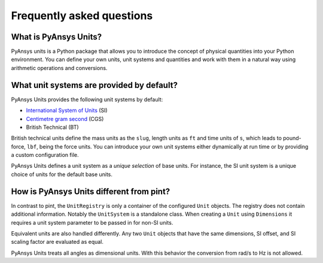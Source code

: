 .. _frequently:

==========================
Frequently asked questions
==========================

What is PyAnsys Units?
""""""""""""""""""""""
PyAnsys units is a Python package that allows you to introduce the concept of
physical quantities into your Python environment. You can define your own units,
unit systems and quantities and work with them in a natural way using arithmetic
operations and conversions.

What unit systems are provided by default?
""""""""""""""""""""""""""""""""""""""""""
PyAnsys Units provides the following unit systems by default:

- `International System of Units <https://en.wikipedia.org/wiki/International_System_of_Units>`_ (SI)
- `Centimetre gram second <https://en.wikipedia.org/wiki/Centimetre–gram–second_system_of_units>`_ (CGS)
- British Technical (BT)

British technical units define the mass units as the ``slug``, length units as
``ft`` and time units of ``s``, which leads to pound-force, ``lbf``, being the
force units. You can introduce your own unit systems either dynamically at run
time or by providing a custom configuration file.

PyAnsys Units defines a unit system as a `unique selection` of base units. For
instance, the SI unit system is a unique choice of units for the default base
units.

How is PyAnsys Units different from pint?
"""""""""""""""""""""""""""""""""""""""""

In contrast to pint, the ``UnitRegistry`` is only a container of the configured
``Unit`` objects. The registry does not contain additional information. Notably
the ``UnitSystem`` is a standalone class. When creating a ``Unit`` using
``Dimensions`` it requires a unit system parameter to be passed in for non-SI
units.

Equivalent units are also handled differently. Any two ``Unit`` objects that
have the same dimensions, SI offset, and SI scaling factor are evaluated as
equal.

PyAnsys Units treats all angles as dimensional units. With this behavior the
conversion from rad/s to Hz is not allowed.